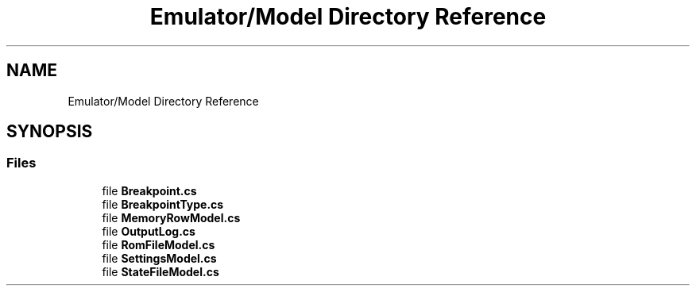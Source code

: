 .TH "Emulator/Model Directory Reference" 3 "Wed Sep 28 2022" "Version beta" "WolfNet 6502 WorkBench Computer Emulator" \" -*- nroff -*-
.ad l
.nh
.SH NAME
Emulator/Model Directory Reference
.SH SYNOPSIS
.br
.PP
.SS "Files"

.in +1c
.ti -1c
.RI "file \fBBreakpoint\&.cs\fP"
.br
.ti -1c
.RI "file \fBBreakpointType\&.cs\fP"
.br
.ti -1c
.RI "file \fBMemoryRowModel\&.cs\fP"
.br
.ti -1c
.RI "file \fBOutputLog\&.cs\fP"
.br
.ti -1c
.RI "file \fBRomFileModel\&.cs\fP"
.br
.ti -1c
.RI "file \fBSettingsModel\&.cs\fP"
.br
.ti -1c
.RI "file \fBStateFileModel\&.cs\fP"
.br
.in -1c
